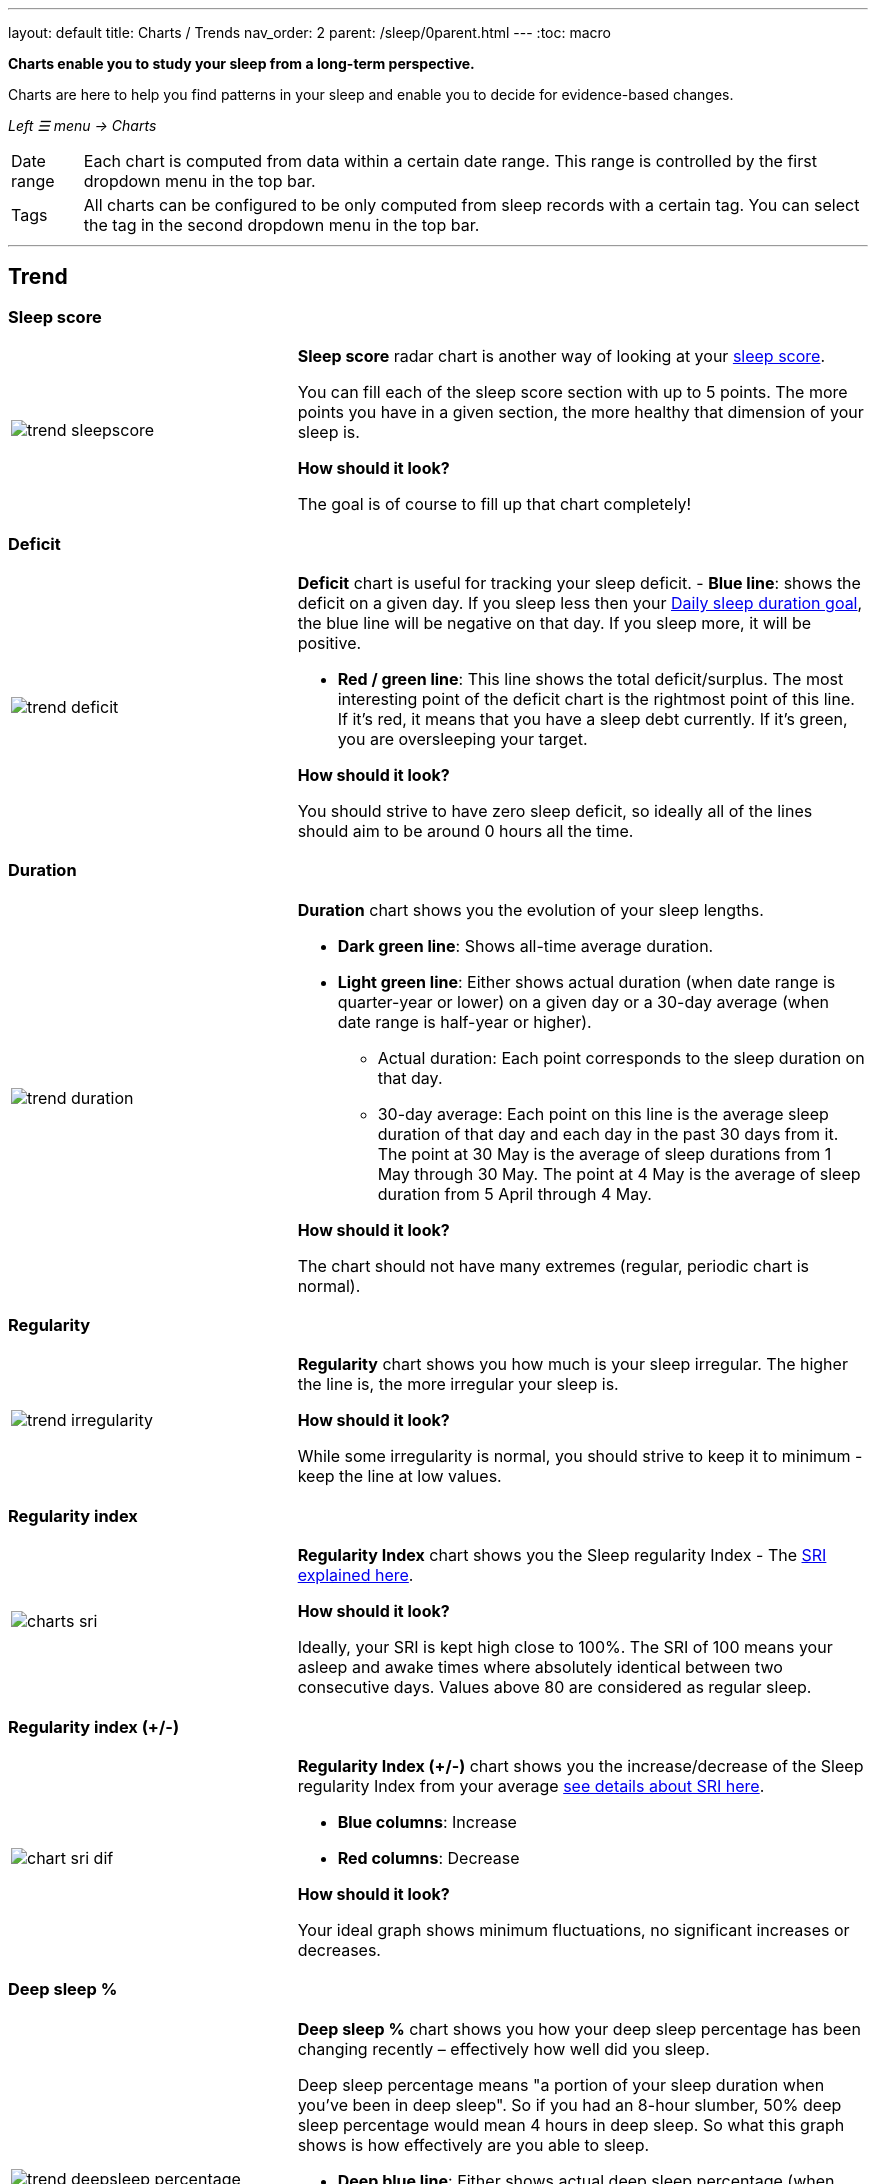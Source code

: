 ---
layout: default
title: Charts / Trends
nav_order: 2
parent: /sleep/0parent.html
---
:toc: macro

*Charts enable you to study your sleep from a long-term perspective.*

Charts are here to help you find patterns in your sleep and enable you to decide for evidence-based changes.

_Left ☰ menu -> Charts_

[horizontal]
Date range:: Each chart is computed from data within a certain date range. This range is controlled by the first dropdown menu in the top bar.
Tags:: All charts can be configured to be only computed from sleep records with a certain tag. You can select the tag in the second dropdown menu in the top bar.

---
toc::[]
:toclevels: 2

== Trend

=== Sleep score
[cols="1,2"]
|===
a|image:charts/trend/trend_sleepscore.png[]
a|*Sleep score* radar chart is another way of looking at your <</sleep/sleepscore#,sleep score>>.

You can fill each of the sleep score section with up to 5 points. The more points you have in a given section, the more healthy that dimension of your sleep is.

*How should it look?*

The goal is of course to fill up that chart completely!
|===

=== Deficit
[cols="1,2"]
|===
a|image:charts/trend/trend_deficit.png[]
a|*Deficit* chart is useful for tracking your sleep deficit.
- *Blue line*: shows the deficit on a given day. If you sleep less then your <</sleep/ideal_daily_sleep#,Daily sleep duration goal>>, the blue line will be negative on that day. If you sleep more, it will be positive.

- *Red / green line*: This line shows the total deficit/surplus. The most interesting point of the deficit chart is the rightmost point of this line. If it's red, it means that you have a sleep debt currently. If it's green, you are oversleeping your target.

*How should it look?*

You should strive to have zero sleep deficit, so ideally all of the lines should aim to be around 0 hours all the time.
|===

=== Duration
[cols="1,2"]
|===
a|image:charts/trend/trend_duration.png[]
a|*Duration* chart shows you the evolution of your sleep lengths.

* *Dark green line*: Shows all-time average duration.
* *Light green line*: Either shows actual duration (when date range is quarter-year or lower) on a given day or a 30-day average (when date range is half-year or higher).
** Actual duration: Each point corresponds to the sleep duration on that day.
** 30-day average: Each point on this line is the average sleep duration of that day and each day in the past 30 days from it.
[EXAMPLE]
The point at 30 May is the average of sleep durations from 1 May through 30 May.
The point at 4 May is the average of sleep duration from 5 April through 4 May.

*How should it look?*

The chart should not have many extremes (regular, periodic chart is normal).
|===

=== Regularity
[cols="1,2"]
|===
a|image:charts/trend/trend_irregularity.png[]
a|*Regularity* chart shows you how much is your sleep irregular. The higher the line is, the more irregular your sleep is.


*How should it look?*

While some irregularity is normal, you should strive to keep it to minimum - keep the line at low values.
|===


[[chart_sri]]

=== Regularity index
[cols="1,2"]
|===
a|image:charts/trend/charts_sri.png[]
a|*Regularity Index* chart shows you the Sleep regularity Index - The <</sleep/chrono_jetlag#sri,SRI explained here>>.

*How should it look?*

Ideally, your SRI is kept high close to 100%. The SRI of 100 means your asleep and awake times where absolutely identical between two consecutive days. Values above 80 are considered as regular sleep.

|===


[[chart_sri_dif]]

=== Regularity index (+/-)
[cols="1,2"]
|===
a|image:charts/trend/chart_sri_dif.png[]
a|*Regularity Index (+/-)* chart shows you the increase/decrease of the Sleep regularity Index from your average <</sleep/chrono_jetlag#sri,see details about SRI here>>.

* *Blue columns*: Increase
* *Red columns*: Decrease

*How should it look?*

Your ideal graph shows minimum fluctuations, no significant increases or decreases.
|===

=== Deep sleep %
[cols="1,2"]
|===
a|image:charts/trend/trend_deepsleep_percentage.png[]
a|*Deep sleep %* chart shows you how your deep sleep percentage has been changing recently – effectively how well did you sleep.

Deep sleep percentage means "a portion of your sleep duration when you've been in deep sleep". So if you had an 8-hour slumber, 50% deep sleep percentage would mean 4 hours in deep sleep. So what this graph shows is how effectively are you able to sleep.

* *Deep blue line*: Either shows actual deep sleep percentage (when date range is quarter-year or lower) on a given day or a 30-day average (when date range is half-year or higher).
* *Deep green line*: Shows all-time average deep sleep percentage.

*How should it look?*

The average should be kept over 30%.
|===

=== Deep sleep
[cols="1,2"]
|===
a|image:charts/trend/trend_deepsleep.png[]
a|*Deep sleep* chart shows you how your deep sleep duration has been changing recently.

This graph shows how many hours of deep sleep have you been getting recently.

* *Deep blue line*: Either shows actual deep sleep duration (when date range is quarter-year or lower) on a given day or a 30-day average (when date range is half-year or higher)
* *Deep green line*: Shows all-time average deep sleep duration.

*How should it look?*

The graph should not have many spikes - ideally should be regular, flat line, above 2 hours.
|===

=== Awake
[cols="1,2"]
|===
a|image:charts/trend/trend_awake.png[]
a|*Awake* chart shows you how much you've been waking up during your sleep.

* *Light green line*: Either shows actual awake duration (when date range is quarter-year or lower) on a given day or a 30-day average (when date range is half-year or higher)
* *Deep green line*: Shows all-time average awake during sleep.

*How should it look?*

In an ideal world, you should not wake up at all during sleep. This means a flat line at the bottom.
|===

=== Efficiency
[cols="1,2"]
|===
a|image:charts/trend/trend_efficiency.png[]
a|*Efficiency* chart shows the ratio of actually sleeping when you're in bed (sleep duration to tracking duration).

* *Light green line*: Either shows actual efficiency (when date range is quarter-year or lower) on a given day or a 30-day average (when date range is half-year or higher).
* *Deep green line*: Shows all-time average of efficiency of your sleep.

*How should it look?*

Ideally a flat line at 100%.
|===

=== Snoring %
[cols="1,2"]
|===
a|image:charts/trend/trend_snoring_percentage.png[]
a|*Snoring percentage* chart shows how much of the time you sleep did you spend snoring.

* *Violet line*: Either shows actual snoring percentage (when date range is quarter-year or lower) on a given day or a 30-day average (when date range is half-year or higher).
* *Deep green line*: Shows all-time average snoring percentage.

*How should it look?*

Ideally a flat line at 0%.
|===

=== Snoring
[cols="1,2"]
|===
a|image:charts/trend/trend_snoring.png[]
a|*Snoring* chart shows how much time did you spend snoring.

* *Violet line*: Either shows actual sum of snoring duration (when date range is quarter-year or lower) on a given day or a 30-day average (when date range is half-year or higher).
* *Deep green line*: Shows all-time average snoring duration.

*How should it look?*

Ideally a flat line at 0 minutes.
|===

=== Graphs
[cols="1,2"]
|===
a|image:charts/trend/trend_graphs.png[]
a|*Graphs*, or "sleep bars", show the intensity of movement during sleep. Each bar is one sleep. At the bottom, the charts start with 12PM and go up to the next 12PM. The greener the bar is at any given point, the more intensive movement there was.

*How should it look?*

As the sleep bars are just another view at the actigraph, they should ideally follow the same rules as the actigraph: they should show regular sleep cycles that get shorter towards the end of the sleep.
|===

=== Fall asleep hour
[cols="1,2"]
|===
a|image:charts/trend/trend_fall_asleep_hour.png[]
a|*Fall asleep hour* chart shows when you've been going to bed.

* *Light green line*: Either shows actual hour when you started sleep tracking (when date range is quarter-year or lower) on a given day or a 30-day average (when date range is half-year or higher).
* *Dark green line*: Shows all-time average.

*How should it look?*

Ideally a flat line with no spikes.
|===

=== Smart wakeup
[cols="1,2"]
|===
a|image:charts/trend/trend_smart_wakeup.png[]
a|*Smart wakeup* shows how many minutes before the set alarm did smart wake up wake you up - ie. the efficiency of smart wake up for you.

* *Light green line*: Shows how many minutes before the set alarm did smart wakeup wake you up at the given day (when date range is quarter-year or lower) or a 30-day average (when date range is half-year or higher).
* *Deep green line*: Shows all-time average.

*How should it look?*

It should be consistently between zero and your set smart period. If it's at one of the extremes, you should <</alarms/smart_wake_up#sensitivity,adjust the smart wakeup sensitivity>>.
|===

=== Snooze
[cols="1,2"]
|===
a|image:charts/trend/trend_snooze.png[]
a|*Snooze* chart shows how many minutes you've been snoozing your alarm.

* *Light green line*: Shows the actual snooze duration for each day (when date range is quarter-year or lower) or a 30-day average (when date range is half-year or higher).
* *Deep green line*: Shows all-time average of your snoozing.

*How should it look?*

There are no hard and fast rules on snoozing, but it sure is a sign of a strong willpower to keep it at zero!
|===

=== HRV
[cols="1,2"]
|===
a|image:charts/trend/trend_hrv.png[]
a|*HRV* chart shows total amount of heart rate variability throughout the entire night, including all the local minima and maxima

* *Purple line*: Shows Total HRV for - SDANN (when date range is quarter-year or lower) or a 30-day average (when date range is half-year or higher)..
* *Deep green line*: Shows all-time average.

*How should it look?*

Generally, the higher the better, but ideal HRV is highly individual - your age, gender, fitness level, and fitness activity play the key roles. You should be looking for increasing trend in your HRV data.


|===


=== HRV Gain
[cols="1,2"]
|===
a|image:charts/trend/trend_hrv_gain.png[]
a|*HRV gain* chart shows the difference between your HRV measured during the first low activity period (hrv before) of your sleep and the HRV measure at the last low activity period before awake up (hrv after) (https://sleep.urbandroid.org/hrv-tracking/[see details here]).


* *Purple line*: Shows HRV gain for given day.
* *Red line*: Shows HRV loss for given day.

*How should it look?*
It should be consistently in the purple positive spectrum.
|===


=== HRV Before wake up
[cols="1,2"]
|===
a|image:charts/trend/trend_hrv_before_wake.png[]
a|*HRV Before wake up* chart shows HRV before wake up for given day (when date range is quarter-year or lower) or a 30-day average (when date range is half-year or higher).

* *Purple line*: Shows HRV before wake up for given day (when date range is quarter-year or lower) or a 30-day average (when date range is half-year or higher)..
* *Deep green line*: Shows all-time average.

*How should it look?*
Like HRV, HRV before wake up is highly individual measure, higher numbers are more favourable.

|===


=== Respiratory disturbances
[cols="1,2"]
|===
a|image:charts/trend/trend_respiratory_disturbance.png[]
a|*Respiratory disturbances* chart shows

* *Deep blue line*: Shows the sum of the respiratory disturbance for given day (when date range is quarter-year or lower) or a 30-day average (when date range is half-year or higher).
* *Deep green line*: Shows all-time average.

*How should it look?*

Ideally, there are no respiratory disturbance during you sleep, so a flat line at zero.
|===



== Tags
This section shows you characteristics of all sleeps that have a certain tag. You can for example find out whether your snoring is higher on sleeps that have an #alcohol tag, or whether rating is higher on sleeps with #sport tag.

Each chart also includes the average value of all your sleeps for reference.

WARNING: This section shows only sleeps that have _at least one tag_.

NOTE: You can further filter the sleeps by another tag in the top menu!

=== Duration
[cols="1,2"]
|===
a|image:charts/tags/duration.png[]
|Shows average durations (in hours) of sleeps with a certain tag.

|===

=== Deep sleep %
[cols="1,2"]
|===
a|image:charts/tags/deepsleep_percentage.png[]
|Shows average deep sleep percentage of sleeps with a certain tag.

|===


=== Rating
[cols="1,2"]
|===
a|image:charts/tags/rating.png[]
|Shows average rating of sleeps with a certain tag.
|===

=== Snoring
//[cols="1,2"]
|===
//a|image:charts/tags/snoring.png[]
|Shows average snoring durations (in minutes) of sleeps with a certain tag.
|===

=== Awake
[cols="1,2"]
|===
a|image:charts/tags/awake.png[]
|Shows average awake durations (in minutes) of sleeps with a certain tag.
|===

== Chronotype
Chronotype is a term used to characterise your sleep patterns. It is a spectrum ranging from 100% night owl to 100% morning lark. <</sleep/chrono_jetlag#chronotype,Read more on Chronotype>>.

NOTE: Chronotype statistics need least a month of sleep data.

=== Mid-sleep hour
[cols="1,2"]
|===
a|image:charts/chronotype/midsleephour.png[]
a|Shows where your all-time average mid-sleep hour stands in comparison to other people (data taken from SleepCloud). Your mid-sleep hour is highlighted.

If your mid-sleep hour is more to the right, you are a night owl. If it's more to the left, you're a morning lark.
|===

=== Chronotype trend
[cols="1,2"]
|===
a|image:charts/chronotype/chronotype_trend.png[]
a|Shows the evolution of your chronotype. If you switched chronotypes at some point, there might've been some specific event like job change etc.
|===

=== Social jetlag clusters
[cols="1,2"]
|===
a|image:charts/chronotype/jetlag_clusters.png[]
a|Shows your sleeps as points in an XY graph, in order to find your social jet lag.

* In sleeps more to the left, you woke up earlier. While in sleeps to the right, you woke up later.
* Sleeps towards the top are longer, while sleeps towards the bottom are shorter.

Most importantly, the sleeps are divided into two clusters - *Working days* and *Free days* (<</sleep/chrono_jetlag#workdays-and-weekend-days,see explanation>>)

*How should it look?*

Ideally, the two clusters should be very close together, indicating that your social jet lag is very low.
|===

=== Social jetlag
[cols="1,2"]
|===
a|image:charts/chronotype/jetlag.png[]
a|Shows you mid-sleep hour on free days and workdays, and your social jet lag.

*How should it look?*

Ideally, the two leftmost bars should be very similar in height, so your social jet lag would be very low.
|===

== Advice

=== Fall asleep hour regression model
[cols="1,2"]
|===
a|image:charts/advice/fall_asleep_regression.png[]
a|*Fall asleep hour regression model* is a chart that helps you decide when you should go to sleep. The aim of this chart is to show you how changes in your fall asleep hour will affect your rating and deep sleep %.

How do we know that? A regression model takes the existing (historical) data, filters out outliers (i.e. extreme values) and then finds a mathematical formula that best fits that data. On the basis of this formula, it is possible to statistically predict future behavior.

You can see two sets of points, and up to two curves.

* *Blue points*: Those are average values of your deep sleep % for a given fall asleep hour.
* *Blue curve*: Best-fit prediction function that shows what deep sleep % will you have for any given fall asleep hour.

* *Orange points*: Those are average values of your rating for a given fall asleep hour.
* *Orange curve*: Best-fit prediction function that shows what rating will you have for any given fall asleep hour.

.What to do with this?
Take a look at the curve (either blue or orange) and focus on the maximum point or points. At what position (what fall asleep hour) it is? You should go to bed at this hour in order to maximize your deep sleep % (in case of blue line) or rating (in case of orange line).
|===

=== Duration regression model
[cols="1,2"]
|===
a|image:charts/advice/duration_regression.png[]
a|*Duration regression model* is a chart that gives you advice on how long should you sleep. The aim of this chart is to show you how changes in your sleep duration hour will affect your rating and deep sleep %.

How do we know that? A regression model takes the existing (historical) data, filters out outliers (i.e. extreme values) and then finds a mathematical formula that best fits that data. On the basis of this formula, it is possible to statistically predict future behavior.

You can see two sets of points, and up to two curves.

* *Blue points*: Those are average values of your deep sleep % for a given sleep duration.
* *Blue curve*: Best-fit prediction function that shows what deep sleep % will you have for any given sleep duration.

* *Orange points*: Those are average values of your rating for a given sleep duration.
* *Orange curve*: Best-fit prediction function that shows what rating will you have for any given sleep duration.

.What to do with this?
Take a look at the curve (either blue or orange) and focus on the maximum point or points. At what position (what sleep duration) it is? You should try to sleep for that long in order to maximize your deep sleep % (in case of blue line) or rating (in case of orange line).
|===

=== Fall asleep hour vs. deep sleep % / rating
//[cols="1,2"]
|===
//a|image:charts/advice/fall_asleep_vs_deep.png[]
a|Shows you average values of deep sleep % / rating for sleeps that started at a given fall asleep hour.
|===

==== Fall asleep hour vs. sleep duration
//[cols="1,2"]
|===
//a|image:charts/advice/fall_asleep_vs_duration.png[]
a|Shows you average values of sleep duration for sleeps that started at a given fall asleep hour.
|===

==== Weekday vs. deep sleep % / rating
//[cols="1,2"]
|===
//a|image:charts/advice/weekday_vs_deep.png[]
a|Shows you average values of deep sleep % / rating for sleeps that started at a given day.
|===

==== Weekday vs. sleep duration
//[cols="1,2"]
|===
//a|image:charts/advice/weekday_vs_duration.png[]
a|Shows you average values of sleep duration for sleeps that started at a given day.
|===

==== Fall asleep hour vs. snoring
//[cols="1,2"]
|===
//a|image:charts/advice/fall_asleep_vs_snoring.png[]
a|Shows you average values of snoring for sleeps that started at a given fall asleep hour.
|===

//=== Goal
// TODO:
